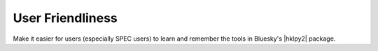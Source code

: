 .. _api.User:

==================
User Friendliness
==================

Make it easier for users (especially SPEC users) to learn and remember
the tools in Bluesky's |hklpy2| package.

.. seealso:: :ref:`user_guide.quickstart`, :mod:`hklpy2.user`
